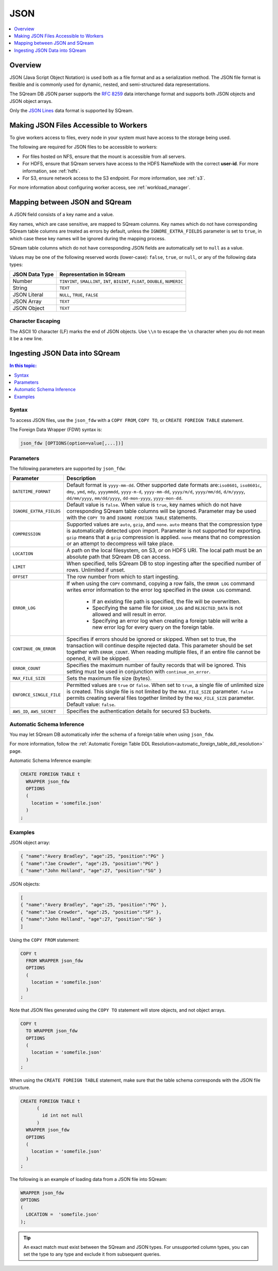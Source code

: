 .. _json:****JSON****.. contents::    :local:   :depth: 1   Overview========JSON (Java Script Object Notation) is used both as a file format and as a serialization method. The JSON file format is flexible and is commonly used for dynamic, nested, and semi-structured data representations. The SQream DB JSON parser supports the `RFC 8259 <https://datatracker.ietf.org/doc/html/rfc8259>`_ data interchange format and supports both JSON objects and JSON object arrays.Only the `JSON Lines <https://jsonlines.org/>`_ data format is supported by SQream.Making JSON Files Accessible to Workers=======================================To give workers access to files, every node in your system must have access to the storage being used.The following are required for JSON files to be accessible to workers:* For files hosted on NFS, ensure that the mount is accessible from all servers.* For HDFS, ensure that SQream servers have access to the HDFS NameNode with the correct **user-id**. For more information, see :ref:`hdfs`.* For S3, ensure network access to the S3 endpoint. For more information, see :ref:`s3`.For more information about configuring worker access, see :ref:`workload_manager`.Mapping between JSON and SQream===============================A JSON field consists of a key name and a value.Key names, which are case sensitive, are mapped to SQream columns. Key names which do not have corresponding SQream table columns are treated as errors by default, unless the ``IGNORE_EXTRA_FIELDS`` parameter is set to ``true``, in which case these key names will be ignored during the mapping process.SQream table columns which do not have corresponding JSON fields are automatically set to ``null`` as a value.Values may be one of the following reserved words (lower-case): ``false``, ``true``, or ``null``, or any of the following data types:.. list-table::    :widths: auto   :header-rows: 1      * - JSON Data Type     - Representation in SQream   * - Number     - ``TINYINT``, ``SMALLINT``, ``INT``, ``BIGINT``, ``FLOAT``, ``DOUBLE``, ``NUMERIC``   * - String     - ``TEXT``   * - JSON Literal     - ``NULL``, ``TRUE``, ``FALSE``   * - JSON Array     - ``TEXT``   * - JSON Object     - ``TEXT`` Character Escaping------------------The ASCII 10 character (LF) marks the end of JSON objects. Use ``\\n`` to escape the ``\n`` character when you do not mean it be a new line.Ingesting JSON Data into SQream===============================.. contents:: In this topic:   :local:Syntax-------To access JSON files, use the ``json_fdw`` with a ``COPY FROM``, ``COPY TO``, or ``CREATE FOREIGN TABLE`` statement.The Foreign Data Wrapper (FDW) syntax is:.. code-block:: 	json_fdw [OPTIONS(option=value[,...])]Parameters----------The following parameters are supported by ``json_fdw``:.. list-table::    :widths: auto   :header-rows: 1      * - Parameter     - Description   * - ``DATETIME_FORMAT``     - Default format is ``yyyy-mm-dd``. Other supported date formats are:``iso8601``, ``iso8601c``, ``dmy``, ``ymd``, ``mdy``, ``yyyymmdd``, ``yyyy-m-d``, ``yyyy-mm-dd``, ``yyyy/m/d``, ``yyyy/mm/dd``, ``d/m/yyyy``, ``dd/mm/yyyy``, ``mm/dd/yyyy``, ``dd-mon-yyyy``, ``yyyy-mon-dd``.     * - ``IGNORE_EXTRA_FIELDS``     - Default value is ``false``. When value is ``true``, key names which do not have corresponding SQream table columns will be ignored. Parameter may be used with the ``COPY TO`` and ``IGNORE FOREIGN TABLE`` statements.    * - ``COMPRESSION``     - Supported values are ``auto``, ``gzip``, and ``none``. ``auto`` means that the compression type is automatically detected upon import. Parameter is not supported for exporting. ``gzip`` means that a ``gzip`` compression is applied. ``none`` means that no compression or an attempt to decompress will take place.    * - ``LOCATION``     - A path on the local filesystem, on S3, or on HDFS URI. The local path must be an absolute path that SQream DB can access.   * - ``LIMIT``     - When specified, tells SQream DB to stop ingesting after the specified number of rows. Unlimited if unset.   * - ``OFFSET``     - The row number from which to start ingesting.   * - ``ERROR_LOG``     - If when using the ``COPY`` command, copying a row fails, the ``ERROR LOG`` command writes error information to the error log specified in the ``ERROR LOG`` command.         * If an existing file path is specified, the file will be overwritten.                  * Specifying the same file for ``ERROR_LOG`` and ``REJECTED_DATA`` is not allowed and will result in error.                  * Specifying an error log when creating a foreign table will write a new error log for every query on the foreign table.   * - ``CONTINUE_ON_ERROR``     - Specifies if errors should be ignored or skipped. When set to true, the transaction will continue despite rejected data. This parameter should be set together with ``ERROR_COUNT``. When reading multiple files, if an entire file cannot be opened, it will be skipped.   * - ``ERROR_COUNT``     - Specifies the maximum number of faulty records that will be ignored. This setting must be used in conjunction with ``continue_on_error``.   * - ``MAX_FILE_SIZE``     - Sets the maximum file size (bytes).   * - ``ENFORCE_SINGLE_FILE``     - Permitted values are ``true`` or ``false``. When set to ``true``, a single file of unlimited size is created. This single file is not limited by the ``MAX_FILE_SIZE`` parameter. ``false`` permits creating several files together limited by the ``MAX_FILE_SIZE`` parameter. Default value: ``false``.   * - ``AWS_ID``, ``AWS_SECRET``     - Specifies the authentication details for secured S3 buckets. Automatic Schema Inference--------------------------You may let SQream DB automatically infer the schema of a foreign table when using ``json_fdw``. For more information, follow the :ref:`Automatic Foreign Table DDL Resolution<automatic_foreign_table_ddl_resolution>` page.Automatic Schema Inference example:.. code-block:: postgres      CREATE FOREIGN TABLE t     WRAPPER json_fdw     OPTIONS     (       location = 'somefile.json'     )   ;Examples--------JSON object array:.. code-block:: json	{ "name":"Avery Bradley", "age":25, "position":"PG" }	{ "name":"Jae Crowder", "age":25, "position":"PG" }	{ "name":"John Holland", "age":27, "position":"SG" }JSON objects:.. code-block:: json	[	{ "name":"Avery Bradley", "age":25, "position":"PG" },	{ "name":"Jae Crowder", "age":25, "position":"SF" },	{ "name":"John Holland", "age":27, "position":"SG" }	]Using the ``COPY FROM`` statement:.. code-block:: postgres      COPY t     FROM WRAPPER json_fdw     OPTIONS     (       location = 'somefile.json'     )   ;Note that JSON files generated using the ``COPY TO`` statement will store objects, and not object arrays... code-block:: postgres      COPY t     TO WRAPPER json_fdw     OPTIONS     (       location = 'somefile.json'     )   ;When using the ``CREATE FOREIGN TABLE`` statement, make sure that the table schema corresponds with the JSON file structure... code-block:: postgres      CREATE FOREIGN TABLE t	 (	   id int not null	 )     WRAPPER json_fdw     OPTIONS     (       location = 'somefile.json'     )   ;The following is an example of loading data from a JSON file into SQream:.. code-block:: postgres    WRAPPER json_fdw    OPTIONS    (      LOCATION =  'somefile.json'    );	  .. tip::    An exact match must exist between the SQream and JSON types. For unsupported column types, you can set the type to any type and exclude it from subsequent queries.